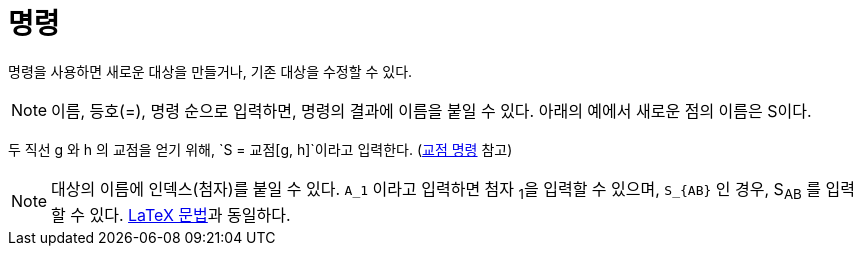 = 명령
:page-en: Commands
ifdef::env-github[:imagesdir: /ko/modules/ROOT/assets/images]

명령을 사용하면 새로운 대상을 만들거나, 기존 대상을 수정할 수 있다.

[NOTE]
====

이름, 등호(=), 명령 순으로 입력하면, 명령의 결과에 이름을 붙일 수 있다. 아래의 예에서 새로운 점의 이름은 S이다.

====

[EXAMPLE]
====

두 직선 g 와 h 의 교점을 얻기 위해, `++S = 교점[g, h]++`이라고 입력한다. (xref:/commands/교점.adoc[교점 명령] 참고)

====

[NOTE]
====

대상의 이름에 인덱스(첨자)를 붙일 수 있다. `++A_1++` 이라고 입력하면 첨자 ~1~을 입력할 수 있으며, `++S_{AB}++` 인 경우,
S~AB~ 를 입력할 수 있다. xref:/LaTeX.adoc[LaTeX 문법]과 동일하다.

====
